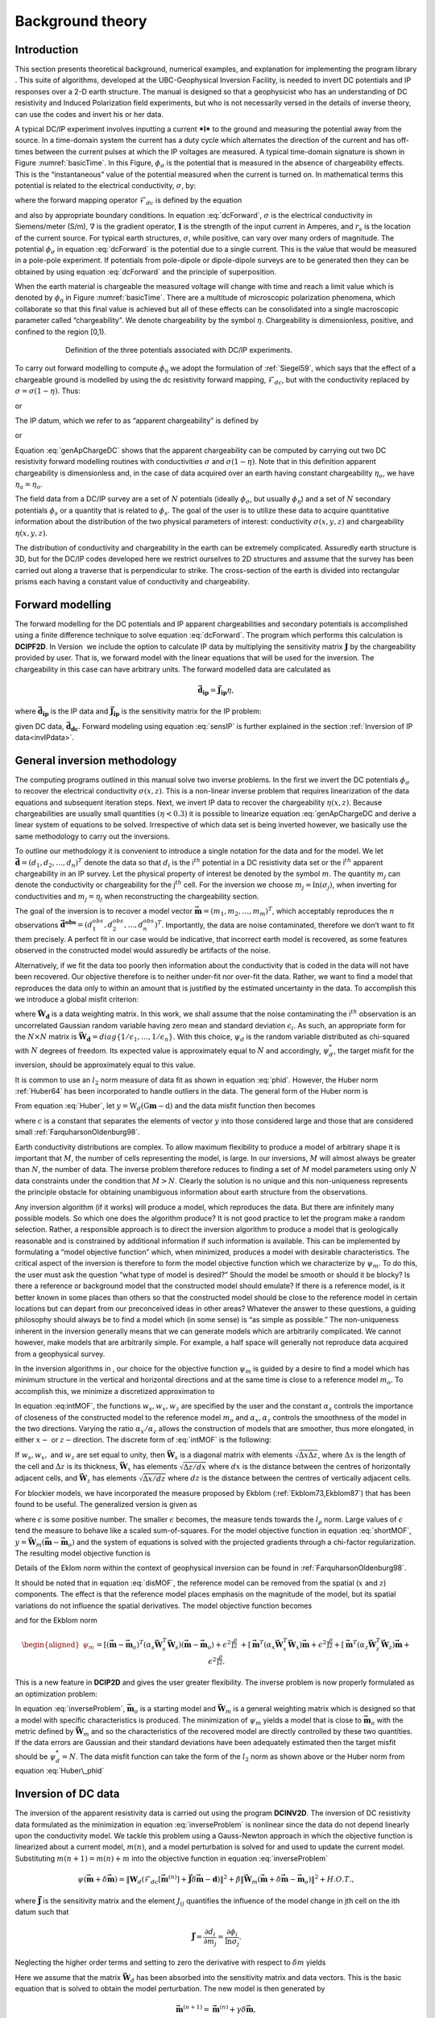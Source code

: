.. _backgroundtheory:

Background theory
=================

Introduction
------------

This section presents theoretical background, numerical examples, and
explanation for implementing the program library . This suite of
algorithms, developed at the UBC-Geophysical Inversion Facility, is
needed to invert DC potentials and IP responses over a 2-D earth
structure. The manual is designed so that a geophysicist who has an
understanding of DC resistivity and Induced Polarization field
experiments, but who is not necessarily versed in the details of inverse
theory, can use the codes and invert his or her data.

A typical DC/IP experiment involves inputting a current ***I*** to the
ground and measuring the potential away from the source. In a
time-domain system the current has a duty cycle which alternates the
direction of the current and has off-times between the current pulses at
which the IP voltages are measured. A typical time-domain signature is
shown in Figure :numref:`basicTime`. In this Figure, :math:`\phi_\sigma` is
the potential that is measured in the absence of chargeability effects.
This is the “instantaneous” value of the potential measured when the
current is turned on. In mathematical terms this potential is related to
the electrical conductivity, :math:`\sigma`, by:

.. math::
   \phi_\sigma = \mathcal{F}_{dc}[\sigma] \\
   :label: genFwd

where the forward mapping operator :math:`\mathcal{F}_{dc}` is defined
by the equation

.. math::
   \nabla \cdot (\sigma\nabla\phi_\sigma) = - \mathbf{I}\delta(r-r_s) \\
   :label: dcForward

and also by appropriate boundary conditions. In equation
:eq:`dcForward`, :math:`\sigma` is the electrical conductivity in
Siemens/meter (S/m), :math:`\nabla` is the gradient operator,
:math:`\mathbf{I}` is the strength of the input current in Amperes, and
:math:`r_s` is the location of the current source. For typical earth
structures, :math:`\sigma`, while positive, can vary over many orders of
magnitude. The potential :math:`\phi_\sigma` in equation :eq:`dcForward`
is the potential due to a single current. This is the value that would
be measured in a pole-pole experiment. If potentials from pole-dipole or
dipole-dipole surveys are to be generated then they can be obtained by
using equation :eq:`dcForward` and the principle of superposition.

When the earth material is chargeable the measured voltage will change
with time and reach a limit value which is denoted by :math:`\phi_\eta`
in Figure :numref:`basicTime`. There are a multitude of microscopic
polarization phenomena, which collaborate so that this final value is
achieved but all of these effects can be consolidated into a single
macroscopic parameter called “chargeability”. We denote chargeability by
the symbol :math:`\eta`. Chargeability is dimensionless, positive, and
confined to the region [0,1).

.. figure:: ../images/eta.png
   :figwidth: 75%
   :align: center
   :name: basicTime

   Definition of the three potentials associated with DC/IP experiments.

To carry out forward modelling to compute :math:`\phi_\eta` we adopt the
formulation of :ref:`Siegel59`, which says that the effect
of a chargeable ground is modelled by using the dc resistivity forward
mapping, :math:`\mathcal{F}_{dc}`, but with the conductivity replaced by
:math:`\sigma = \sigma(1-\eta)`. Thus:

.. math::
   \phi_\eta = \mathcal{F}_{dc}[\sigma(1-\eta)]
   :label: phiEta

or

.. math::
   \nabla \cdot (\sigma(1-\eta)\nabla\phi_\sigma) = - \mathbf{I}\delta(r-r_s)
   :label: ipForward

The IP datum, which we refer to as “apparent chargeability” is defined
by

.. math::
   \eta_a = \frac{\phi_s}{\phi_\eta} = \frac{\phi_\eta - \phi_\sigma}{\phi_\eta}
   :label: genApCharge

or

.. math::
   \eta_a = \frac{\mathcal{F}_{dc}[\sigma(1-\eta)]-\mathcal{F}_{dc}[\sigma]}{\mathcal{F}_{dc}[\sigma(1-\eta)]}
   :label: genApChargeDC

Equation :eq:`genApChargeDC` shows that the apparent chargeability can
be computed by carrying out two DC resistivity forward modelling
routines with conductivities :math:`\sigma` and :math:`\sigma(1-\eta)`.
Note that in this definition apparent chargeability is dimensionless
and, in the case of data acquired over an earth having constant
chargeability :math:`\eta_o`, we have :math:`\eta_a = \eta_o`.

The field data from a DC/IP survey are a set of :math:`N` potentials
(ideally :math:`\phi_\sigma`, but usually :math:`\phi_\eta`) and a set
of :math:`N` secondary potentials :math:`\phi_s` or a quantity that is
related to :math:`\phi_s`. The goal of the user is to utilize these data
to acquire quantitative information about the distribution of the two
physical parameters of interest: conductivity :math:`\sigma(x,y,z)` and
chargeability :math:`\eta(x,y,z)`.

The distribution of conductivity and chargeability in the earth can be
extremely complicated. Assuredly earth structure is 3D, but for the
DC/IP codes developed here we restrict ourselves to 2D structures and
assume that the survey has been carried out along a traverse that is
perpendicular to strike. The cross-section of the earth is divided into
rectangular prisms each having a constant value of conductivity and
chargeability.

Forward modelling
-----------------

The forward modelling for the DC potentials and IP apparent
chargeabilities and secondary potentials is accomplished using a finite
difference technique to solve equation :eq:`dcForward`. The program which
performs this calculation is **DCIPF2D**. In Version  we include the option to
calculate IP data by multiplying the sensitivity matrix
:math:`\mathbf{J}` by the chargeability provided by user. That is, we
forward model with the linear equations that will be used for the
inversion. The chargeability in this case can have arbitrary units. The
forward modelled data are calculated as

.. math:: 
   \boldsymbol{\vec{d}_{ip}} = \boldsymbol{\vec{J}_{ip}}\eta,

where :math:`\boldsymbol{\vec{d}_{ip}}` is the IP data and :math:`\boldsymbol{\vec{J}_{ip}}` is
the sensitivity matrix for the IP problem:

.. math::
   \boldsymbol{\vec{J}_{ip}} = -\frac{\partial \ln\phi_\eta}{\partial \ln\sigma} = -\frac{1}{\sigma_\eta}\frac{\partial\phi_\eta}{\partial \ln\sigma} = -\frac{1}{\boldsymbol{\vec{d}_{dc}}}\boldsymbol{\vec{J}_{dc}}
   :label: sensIP

given DC data, :math:`\boldsymbol{\vec{d}_{dc}}`. Forward modeling using equation
:eq:`sensIP` is further explained in the section :ref:`Inversion of IP data<invIPdata>`.

General inversion methodology
-----------------------------

The computing programs outlined in this manual solve two inverse
problems. In the first we invert the DC potentials :math:`\phi_\sigma`
to recover the electrical conductivity :math:`\sigma(x,z)`. This is a
non-linear inverse problem that requires linearization of the data
equations and subsequent iteration steps. Next, we invert IP data to
recover the chargeability :math:`\eta(x,z)`. Because chargeabilities are
usually small quantities :math:`(\eta < 0.3)` it is possible to
linearize equation :eq:`genApChargeDC and derive a linear system of
equations to be solved. Irrespective of which data set is being inverted
however, we basically use the same methodology to carry out the
inversions.

To outline our methodology it is convenient to introduce a single
notation for the data and for the model. We let
:math:`\boldsymbol{\vec{d}} = (d_1,d_2,\ldots,d_n)^T` denote the data so that
:math:`d_i` is the i\ :math:`^{th}` potential in a DC resistivity data
set or the i\ :math:`^{th}` apparent chargeability in an IP survey. Let
the physical property of interest be denoted by the symbol :math:`m`.
The quantity :math:`m_j` can denote the conductivity or chargeability
for the j\ :math:`^{th}` cell. For the inversion we choose
:math:`m_j = \ln(\sigma_j)`, when inverting for conductivities and
:math:`m_j = \eta_j` when reconstructing the chargeability section.

The goal of the inversion is to recover a model vector
:math:`\boldsymbol{\vec{m}} = (m_1,m_2,\ldots,m_m)^T`, which acceptably reproduces
the :math:`n` observations
:math:`\boldsymbol{\vec{d}^{obs}} = (d_1^{obs},d_2^{obs},...,d_n^{obs})^T`.
Importantly, the data are noise contaminated, therefore we don’t want to
fit them precisely. A perfect fit in our case would be indicative, that
incorrect earth model is recovered, as some features observed in the
constructed model would assuredly be artifacts of the noise.

Alternatively, if we fit the data too poorly then information about the
conductivity that is coded in the data will not have been recovered. Our
objective therefore is to neither under-fit nor over-fit the data.
Rather, we want to find a model that reproduces the data only to within
an amount that is justified by the estimated uncertainty in the data. To
accomplish this we introduce a global misfit criterion:

.. math::
   \psi_d = \left\| \mathbf{W}_d(\mathbf{G}\mathbf{m}-\mathbf{d})\right\|^2
   :label: phid

where :math:`\boldsymbol{\vec{W}_d}` is a data weighting matrix. In this work, we
shall assume that the noise contaminating the i\ :math:`^{th}`
observation is an uncorrelated Gaussian random variable having zero mean
and standard deviation :math:`\epsilon_i`. As such, an appropriate form
for the :math:`N \times N` matrix is
:math:`\boldsymbol{\vec{W}_d} = diag\left\{1/\epsilon_1,\ldots,1/\epsilon_n\right\}`.
With this choice, :math:`\psi_d` is the random variable distributed as
chi-squared with :math:`N` degrees of freedom. Its expected value is
approximately equal to :math:`N` and accordingly, :math:`\psi_d^*`, the
target misfit for the inversion, should be approximately equal to this
value.

It is common to use an :math:`l_2` norm measure of data fit as shown in
equation :eq:`phid`. However, the Huber norm
:ref:`Huber64` has been incorporated to handle outliers
in the data. The general form of the Huber norm is

.. math::
   \tau(y) = \begin{cases}
   y^2 & |y| \leq c \\
   2c|y| - c^2 & |y| > c.
   \end{cases}
   :label: Huber

From equation :eq:`Huber`, let
:math:`y=\textbf{W}_d(\textbf{G}\mathbf{m}-\textbf{d})` and the data
misfit function then becomes

.. math::
   \Phi_d = \sum_{i=1}^n \begin{cases}
   \left[ {\textbf{W}_d}^i(\textbf{G}_i\mathbf{m}-{d_i}) \right] ^2 & |y_i| \leq c \\
   2c|{\textbf{W}_d}^i(\textbf{G}_i\mathbf{m}-{d_i})|-c^2 & |y_i| > c.
   \end{cases}
   :label: Huber_phid

where :math:`c` is a constant that separates the elements of vector
:math:`y` into those considered large and those that are considered
small :ref:`FarquharsonOldenburg98`.

Earth conductivity distributions are complex. To allow maximum
flexibility to produce a model of arbitrary shape it is important that
:math:`M`, the number of cells representing the model, is large. In our
inversions, :math:`M` will almost always be greater than :math:`N`, the
number of data. The inverse problem therefore reduces to finding a set
of :math:`M` model parameters using only :math:`N` data constraints
under the condition that :math:`M > N`. Clearly the solution is no
unique and this non-uniqueness represents the principle obstacle for
obtaining unambiguous information about earth structure from the
observations.

Any inversion algorithm (if it works) will produce a model, which
reproduces the data. But there are infinitely many possible models. So
which one does the algorithm produce? It is not good practice to let the
program make a random selection. Rather, a responsible approach is to
direct the inversion algorithm to produce a model that is geologically
reasonable and is constrained by additional information if such
information is available. This can be implemented by formulating a
“model objective function” which, when minimized, produces a model with
desirable characteristics. The critical aspect of the inversion is
therefore to form the model objective function which we characterize by
:math:`\psi_m`. To do this, the user must ask the question “what type of
model is desired?” Should the model be smooth or should it be blocky? Is
there a reference or background model that the constructed model should
emulate? If there is a reference model, is it better known in some
places than others so that the constructed model should be close to the
reference model in certain locations but can depart from our
preconceived ideas in other areas? Whatever the answer to these
questions, a guiding philosophy should always be to find a model which
(in some sense) is “as simple as possible.” The non-uniqueness inherent
in the inversion generally means that we can generate models which are
arbitrarily complicated. We cannot however, make models that are
arbitrarily simple. For example, a half space will generally not
reproduce data acquired from a geophysical survey.

In the inversion algorithms in , our choice for the objective function
:math:`\psi_m` is guided by a desire to find a model which has minimum
structure in the vertical and horizontal directions and at the same time
is close to a reference model :math:`m_o`. To accomplish this, we
minimize a discretized approximation to

.. math::
   \begin{aligned}
   \psi_m(m,m_o) = &\alpha_s \int\int w_s(x,z)(m-m_o)^2 dxdz + \nonumber \\
   &\int \int \left\{ \alpha_x w_x(x,z) \left( \frac{\partial(m-m_o)}{\partial x} \right)^2 + \alpha_z w_z(x,z)\left( \frac{\partial(m-m_o)}{\partial z} \right)^2 \right\} dxdz
   \end{aligned}
   :label: intMOF

In equation :eq:intMOF`, the functions :math:`w_s,w_x,w_z` are
specified by the user and the constant :math:`\alpha_s` controls the
importance of closeness of the constructed model to the reference model
:math:`m_o` and :math:`\alpha_x,\alpha_z` controls the smoothness of the
model in the two directions. Varying the ratio :math:`\alpha_x/\alpha_z`
allows the construction of models that are smoother, thus more
elongated, in either :math:`x-` or :math:`z-`\ direction. The discrete
form of :eq:`intMOF` is the following:

.. math::
   \psi_m &&= (\boldsymbol{\vec{m}}-\boldsymbol{\vec{m}}_o)^T\left\{ \alpha_s \mathbf{W}_s^T\mathbf{W}_s+\alpha_x \mathbf{W}_x^T\mathbf{W}_x+\alpha_z \mathbf{W}_z^T\mathbf{W}_z \right\} (\boldsymbol{\vec{m}}-\boldsymbol{\vec{m}}_o), \nonumber \\
   &&\equiv (\boldsymbol{\vec{m}}-\boldsymbol{\vec{m}}_o)^T\mathbf{W}_m^T\mathbf{W}_m(\boldsymbol{\vec{m}}-\boldsymbol{\vec{m}}_o)^T \\
   :label: shortMOF

.. math::
   \psi_m = ||\mathbf{W}_m(\boldsymbol{\vec{m}}-\boldsymbol{\vec{m}}_o)||^2.
   :label: disMOF

If :math:`w_s, w_x,` and :math:`w_z` are set equal to unity, then
:math:`\boldsymbol{\vec{W}}_s` is a diagonal matrix with elements
:math:`\sqrt{\Delta x \Delta z}`, where :math:`\Delta x` is the length
of the cell and :math:`\Delta z` is its thickness, :math:`\boldsymbol{\vec{W}}_x`
has elements :math:`\sqrt{\Delta z / dx}` where :math:`dx` is the
distance between the centres of horizontally adjacent cells, and
:math:`\boldsymbol{\vec{W}}_z` has elements :math:`\sqrt{\Delta x / dz}` where
:math:`dz` is the distance between the centres of vertically adjacent
cells.

For blockier models, we have incorporated the measure proposed by Ekblom
(:ref:`Ekblom73,Ekblom87`) that has been found to be
useful. The generalized version is given as

.. math::
   \tau(y) = (y^2 + \epsilon^2)^{\frac{\rho}{2}}   
   :label: Ekblom

where :math:`\epsilon` is some positive number. The smaller
:math:`\epsilon` becomes, the measure tends towards the :math:`l_\rho`
norm. Large values of :math:`\epsilon` tend the measure to behave like a
scaled sum-of-squares. For the model objective function in equation
:eq:`shortMOF`, :math:`y = \boldsymbol{\vec{W}}_m(\boldsymbol{\vec{m}} - \boldsymbol{\vec{m}}_o)` and the
system of equations is solved with the projected gradients through a
chi-factor regularization. The resulting model objective function is

.. math::
   \psi_m &&= \left[(\boldsymbol{\vec{m}} - \boldsymbol{\vec{m}}_o)^T\alpha_s\boldsymbol{\vec{W}}^T_s\boldsymbol{\vec{W}}_s(\boldsymbol{\vec{m}} - \boldsymbol{\vec{m}}_o) + \epsilon^2\right]^{\frac{\rho}{2}} + \left[(\boldsymbol{\vec{m}} - \boldsymbol{\vec{m}}_o)^T\alpha_x\boldsymbol{\vec{W}}^T_x\boldsymbol{\vec{W}}_x(\boldsymbol{\vec{m}} - \boldsymbol{\vec{m}}_o) + \epsilon^2 \right]^{\frac{\rho}{2}} \nonumber \\
   &&+ \left[(\boldsymbol{\vec{m}} - \boldsymbol{\vec{m}}_o)^T\alpha_z\boldsymbol{\vec{W}}^T_z\boldsymbol{\vec{W}}_z(\boldsymbol{\vec{m}} - \boldsymbol{\vec{m}}_o) + \epsilon^2 \right]^{\frac{\rho}{2}}\\
   :label: ekblom

Details of the Eklom norm within the context of geophysical inversion
can be found in :ref:`FarquharsonOldenburg98`.

It should be noted that in equation :eq:`disMOF`, the reference model can
be removed from the spatial (:math:`x` and :math:`z`) components. The
effect is that the reference model places emphasis on the magnitude of
the model, but its spatial variations do not influence the spatial
derivatives. The model objective function becomes

.. math::
   \psi_m = (\boldsymbol{\vec{m}}-\boldsymbol{\vec{m}}_o)^T\left(\alpha_s \mathbf{W}_s^T\mathbf{W}_s\right)(\boldsymbol{\vec{m}}-\boldsymbol{\vec{m}}_o) + \boldsymbol{\vec{m}}^T\left\{\alpha_x \mathbf{W}_x^T\mathbf{W}_x+\alpha_z \mathbf{W}_z^T\mathbf{W}_z \right\}\boldsymbol{\vec{m}}
   :label: mofNOref

and for the Ekblom norm

.. math::

   \begin{aligned}
   \psi_m &&= \left[(\boldsymbol{\vec{m}} - \boldsymbol{\vec{m}}_o)^T(\alpha_s\boldsymbol{\vec{W}}^T_s\boldsymbol{\vec{W}}_s)(\boldsymbol{\vec{m}} - \boldsymbol{\vec{m}}_o) + \epsilon^2 \right]^{\frac{\rho}{2}} \nonumber \\
   &&+ \left[\boldsymbol{\vec{m}}^T(\alpha_x\boldsymbol{\vec{W}}^T_x\boldsymbol{\vec{W}}_x)\boldsymbol{\vec{m}} + \epsilon^2 \right]^{\frac{\rho}{2}} + \left[\boldsymbol{\vec{m}}^T(\alpha_z\boldsymbol{\vec{W}}^T_z\boldsymbol{\vec{W}}_z)\boldsymbol{\vec{m}} + \epsilon^2 \right]^{\frac{\rho}{2}}.
   \end{aligned}

This is a new feature in **DCIP2D** and gives the user greater flexibility. The
inverse problem is now properly formulated as an optimization problem:

.. math::
   & \mbox{minimize } \psi_m(\boldsymbol{\vec{m}},\boldsymbol{\vec{m}}_o)&=||\mathbf{W}_m(\boldsymbol{\vec{m}}-\boldsymbol{\vec{m}}_o)||^2 \\ \nonumber
   & \mbox{subject to } \psi_d(\boldsymbol{\vec{d}},\boldsymbol{\vec{d}}^{obs})&=||\mathbf{W}_d(\boldsymbol{\vec{d}}-\boldsymbol{\vec{d}}^{obs})||^2 =\psi_d^*
   :label: inverseProblem

In equation :eq:`inverseProblem`, :math:`\boldsymbol{\vec{m}}_o` is a starting model
and :math:`\boldsymbol{\vec{W}}_m` is a general weighting matrix which is designed
so that a model with specific characteristics is produced. The
minimization of :math:`\psi_m` yields a model that is close to
:math:`\boldsymbol{\vec{m}}_o` with the metric defined by :math:`\boldsymbol{\vec{W}}_m` and so
the characteristics of the recovered model are directly controlled by
these two quantities. If the data errors are Gaussian and their standard
deviations have been adequately estimated then the target misfit should
be :math:`\psi_d^* = N`. The data misfit function can take the form of
the :math:`l_2` norm as shown above or the Huber norm from equation
:eq:`Huber\_phid`

Inversion of DC data
--------------------

The inversion of the apparent resistivity data is carried out using the
program **DCINV2D**. The inversion of DC resistivity data formulated as the
minimization in equation :eq:`inverseProblem` is nonlinear since the data
do not depend linearly upon the conductivity model. We tackle this
problem using a Gauss-Newton approach in which the objective function is
linearized about a current model, :math:`m(n)`, and a model perturbation
is solved for and used to update the current model. Substituting
:math:`m(n+1) = m(n)+m` into the objective function in equation
:eq:`inverseProblem`

.. math:: \psi(\boldsymbol{\vec{m}} + \delta \boldsymbol{\vec{m}}) =  \left\| \mathbf{W}_d\left( \mathcal{F}_{dc}[\boldsymbol{\vec{m}}^{(n)}] + \boldsymbol{\vec{J}}\delta\boldsymbol{\vec{m}} - \mathbf{d}\right)\right\|^2 + \beta \left\| \boldsymbol{\vec{W}}_m\left(\boldsymbol{\vec{m}} + \delta\boldsymbol{\vec{m}} - \boldsymbol{\vec{m}}_o\right) \right\|^2 + H.O.T.,

where :math:`\boldsymbol{\vec{J}}` is the sensitivity matrix and the element
:math:`J_{ij}` quantifies the influence of the model change in jth cell
on the ith datum such that

.. math:: \boldsymbol{\vec{J}} = \frac{\partial d_i}{\partial m_j} = \frac{\partial \phi_i}{\ln \sigma_j}.

Neglecting the higher order terms and setting to zero the derivative
with respect to :math:`\delta m` yields

.. math::
   \left( \boldsymbol{\vec{J}}^T\boldsymbol{\vec{J}} + \beta \boldsymbol{\vec{W}}_m^T\boldsymbol{\vec{W}}_m \right) \delta \boldsymbol{\vec{m}} = -\boldsymbol{\vec{J}}^T \left( \mathcal{F}_{dc}[\boldsymbol{\vec{m}}^{(n)}] - \boldsymbol{\vec{d}} \right) - \beta\boldsymbol{\vec{W}}_m^T\boldsymbol{\vec{W}}_m \left(\boldsymbol{\vec{m}}^{n} - \boldsymbol{\vec{m}}_o \right)
   :label: GN

Here we assume that the matrix :math:`\boldsymbol{\vec{W}}_d` has been absorbed
into the sensitivity matrix and data vectors. This is the basic equation
that is solved to obtain the model perturbation. The new model is then
generated by

.. math:: 
   \boldsymbol{\vec{m}}^{(n+1)} = \boldsymbol{\vec{m}}^{(n)} + \gamma\delta\boldsymbol{\vec{m}},

where :math:`\gamma \in (0,1]` limits the step size and is chosen to
ensure that the total objective function is reduced.

.. _invIPdata:

Inversion of IP data
--------------------

To invert IP data, we first linearize equation :eq:`genApCharge`. Let
:math:`\eta_j` and :math:`\sigma_j` denote the respective chargeability
and electrical conductivity of the j\ :math:`^{th}` cell. Linearizing
the potential :math:`\phi_\eta` about the conductivity model
:math:`\sigma` yields:

.. math:: 
   \phi_\eta = \phi(\sigma - \eta\sigma)=\phi(\sigma) - \sum\limits_{j=1}^M\frac{\partial\phi}{\partial\sigma_j}\eta_j\sigma_j + H.O.T.

The above equation is then substituted into equation :eq:`genApCharge`:

.. math:: 
   d = \frac{\phi_\eta-\phi_\sigma}{\phi_\eta} = \frac{-\sum\limits_{j=1}^M\frac{\partial\phi}{\partial\sigma_j}\eta_j\sigma_j}{\phi(\sigma)- \sum\limits_{j=1}^M\frac{\partial\phi}{\partial\sigma_j}\eta_j\sigma_j}.

This can be approximately written as

.. math:: d = -\sum\limits_{j=1}^M\frac{\sigma_j}{\phi}\frac{\partial\phi}{\partial\sigma_j}\eta_j = -\sum\limits_{j=1}^M\frac{\partial \ln\phi}{\partial\ln\sigma_j}\eta_j,

and therefore the i\ :math:`^{th}` datum is

.. math::
   d_i = \sum\limits_{j=1}^M\boldsymbol{\vec{J}}_{ij}\eta_j
   :label: ithIPdat

where

.. math::
   \boldsymbol{\vec{J}}_{ij} = -\frac{\partial\ln\phi_i[\sigma]}{\partial\ln\sigma_j}\\
   :label: IPJij

is the sensitivity matrix. Our inversion problem is formulated as

.. math::
   \mbox{minimize } \psi_m &= ||\boldsymbol{\vec{W}}_m(\eta-\eta_o)||^2 \\ \nonumber
   \mbox{subject to } \psi_d &=||\boldsymbol{\vec{W}}_d(\boldsymbol{\vec{J}}\eta-\boldsymbol{\vec{d}}^{obs})||^2
   :label: IPphi

where :math:`\psi_d^*` is a target misfit. In reality the true
conductivity :math:`\sigma` is unknown and so we use the conductivity
recovered from the inversion of the DC resistivity data to construct the
sensitivity matrix elements in equation :eq:`IPJij`.

The functional in equation :eq:`IPphi` can be minimized directly but we
need to ensure that the recovered chargeability is positive. In the
inversion of the DC potentials to recover the conductivity we ensured
positivity by working with :math:`\ln(\sigma)` as the model in the
inversion and applying the model norm to this quantity. This is
justified, since conductivity varies over many orders of magnitude and
it is the variation of conductivity that is diagnostic of earth
structure. Intrinsic chargeability is confined to the region
:math:`[0,1)`. Moreover, we are not generally interested in the
variation of chargeability in the range between zero and some small
number (e.g., 0.01). Working with logarithmic values however, puts undue
emphasis on these small values. An efficient method by which to solve
the linear inverse problem with positivity constraints is through a
non-linear mapping of variables. More details of the IP inversion
algorithm can be found in :ref:`OldenburgLi94`.

